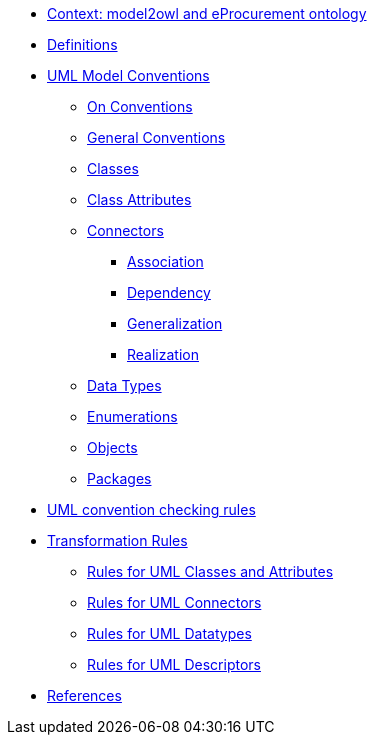 * xref:epo-context.adoc[Context: model2owl and eProcurement ontology ]

// * xref:architecture/ontology-architecture.adoc[Architectural Design]

* xref:uml/definitions.adoc[Definitions]
* xref:uml/conceptual-model-conventions.adoc[UML Model Conventions]
** xref:uml/on-conventions.adoc[On Conventions]
** xref:uml/conv-general.adoc[General Conventions]
** xref:uml/conv-classes.adoc[Classes]
** xref:uml/conv-attributes.adoc[Class Attributes]
** xref:uml/conv-connectors.adoc[Connectors]
*** xref:uml/conv-conn-association.adoc[Association]
*** xref:uml/conv-conn-dependency.adoc[Dependency]
*** xref:uml/conv-conn-generalization.adoc[Generalization]
*** xref:uml/conv-conn-realization.adoc[Realization]
** xref:uml/conv-datatypes.adoc[Data Types]
** xref:uml/conv-enumerations.adoc[Enumerations]
** xref:uml/conv-objects.adoc[Objects]
** xref:uml/conv-packages.adoc[Packages]
* xref:checkers/model2owl-checkers.adoc[UML convention checking rules]
* xref:transformation/uml2owl-transformation.adoc[Transformation Rules]
** xref:transformation/transf-rules1.adoc[Rules for UML Classes and Attributes]
** xref:transformation/transf-rules2.adoc[Rules for UML Connectors]
** xref:transformation/transf-rules3.adoc[Rules for UML Datatypes]
** xref:transformation/transf-rules4.adoc[Rules for UML Descriptors]
* xref:references.adoc[References]
